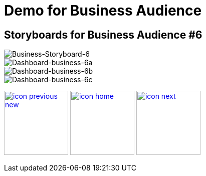 :imagesdir: images
:icons: font
:source-highlighter: prettify

ifdef::env-github[]
:tip-caption: :bulb:
:note-caption: :information_source:
:important-caption: :heavy_exclamation_mark:
:caution-caption: :fire:
:warning-caption: :warning:
:imagesdir: images
:icons: font
:source-highlighter: prettify
endif::[]

= Demo for Business Audience

== Storyboards for Business Audience #6

image::Industry-4.0-demo-SA-training-25.jpg[Business-Storyboard-6]

image::business-screen-6a.png[Dashboard-business-6a]
image::business-screen-6b.png[Dashboard-business-6b]
image::business-screen-6c.png[Dashboard-business-6c]


[.text-center]
image:icons/icon-previous-new.png[align=left, width=128, link=storyboard-business-5.html] image:icons/icon-home.png[align="center",width=128, link=index.html] image:icons/icon-next.png[align="right"width=128, link=storyboard-business-7.html]
